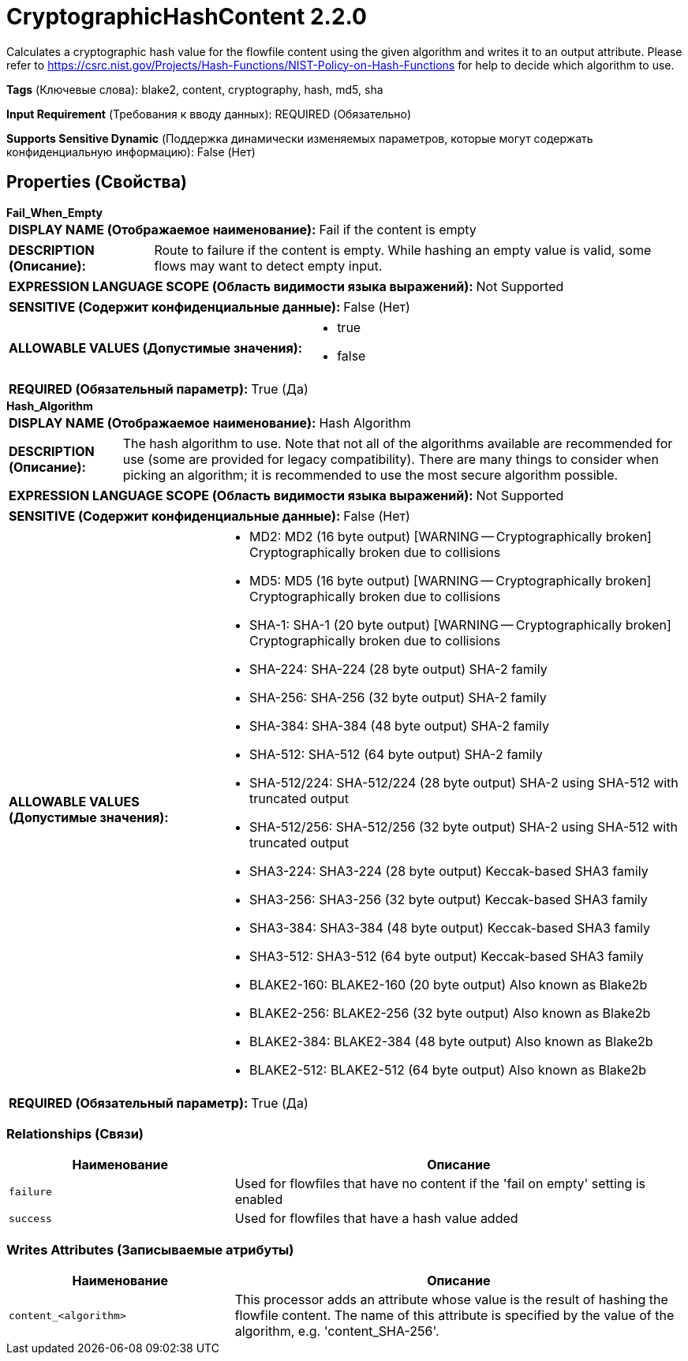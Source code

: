 = CryptographicHashContent 2.2.0

Calculates a cryptographic hash value for the flowfile content using the given algorithm and writes it to an output attribute. Please refer to https://csrc.nist.gov/Projects/Hash-Functions/NIST-Policy-on-Hash-Functions for help to decide which algorithm to use.

[horizontal]
*Tags* (Ключевые слова):
blake2, content, cryptography, hash, md5, sha
[horizontal]
*Input Requirement* (Требования к вводу данных):
REQUIRED (Обязательно)
[horizontal]
*Supports Sensitive Dynamic* (Поддержка динамически изменяемых параметров, которые могут содержать конфиденциальную информацию):
 False (Нет) 



== Properties (Свойства)


.*Fail_When_Empty*
************************************************
[horizontal]
*DISPLAY NAME (Отображаемое наименование):*:: Fail if the content is empty

[horizontal]
*DESCRIPTION (Описание):*:: Route to failure if the content is empty. While hashing an empty value is valid, some flows may want to detect empty input.


[horizontal]
*EXPRESSION LANGUAGE SCOPE (Область видимости языка выражений):*:: Not Supported
[horizontal]
*SENSITIVE (Содержит конфиденциальные данные):*::  False (Нет) 

[horizontal]
*ALLOWABLE VALUES (Допустимые значения):*::

* true

* false


[horizontal]
*REQUIRED (Обязательный параметр):*::  True (Да) 
************************************************
.*Hash_Algorithm*
************************************************
[horizontal]
*DISPLAY NAME (Отображаемое наименование):*:: Hash Algorithm

[horizontal]
*DESCRIPTION (Описание):*:: The hash algorithm to use. Note that not all of the algorithms available are recommended for use (some are provided for legacy compatibility). There are many things to consider when picking an algorithm; it is recommended to use the most secure algorithm possible.


[horizontal]
*EXPRESSION LANGUAGE SCOPE (Область видимости языка выражений):*:: Not Supported
[horizontal]
*SENSITIVE (Содержит конфиденциальные данные):*::  False (Нет) 

[horizontal]
*ALLOWABLE VALUES (Допустимые значения):*::

* MD2: MD2 (16 byte output) [WARNING -- Cryptographically broken] Cryptographically broken due to collisions 

* MD5: MD5 (16 byte output) [WARNING -- Cryptographically broken] Cryptographically broken due to collisions 

* SHA-1: SHA-1 (20 byte output) [WARNING -- Cryptographically broken] Cryptographically broken due to collisions 

* SHA-224: SHA-224 (28 byte output) SHA-2 family 

* SHA-256: SHA-256 (32 byte output) SHA-2 family 

* SHA-384: SHA-384 (48 byte output) SHA-2 family 

* SHA-512: SHA-512 (64 byte output) SHA-2 family 

* SHA-512/224: SHA-512/224 (28 byte output) SHA-2 using SHA-512 with truncated output 

* SHA-512/256: SHA-512/256 (32 byte output) SHA-2 using SHA-512 with truncated output 

* SHA3-224: SHA3-224 (28 byte output) Keccak-based SHA3 family 

* SHA3-256: SHA3-256 (32 byte output) Keccak-based SHA3 family 

* SHA3-384: SHA3-384 (48 byte output) Keccak-based SHA3 family 

* SHA3-512: SHA3-512 (64 byte output) Keccak-based SHA3 family 

* BLAKE2-160: BLAKE2-160 (20 byte output) Also known as Blake2b 

* BLAKE2-256: BLAKE2-256 (32 byte output) Also known as Blake2b 

* BLAKE2-384: BLAKE2-384 (48 byte output) Also known as Blake2b 

* BLAKE2-512: BLAKE2-512 (64 byte output) Also known as Blake2b 


[horizontal]
*REQUIRED (Обязательный параметр):*::  True (Да) 
************************************************










=== Relationships (Связи)

[cols="1a,2a",options="header",]
|===
|Наименование |Описание

|`failure`
|Used for flowfiles that have no content if the 'fail on empty' setting is enabled

|`success`
|Used for flowfiles that have a hash value added

|===





=== Writes Attributes (Записываемые атрибуты)

[cols="1a,2a",options="header",]
|===
|Наименование |Описание

|`content_<algorithm>`
|This processor adds an attribute whose value is the result of hashing the flowfile content. The name of this attribute is specified by the value of the algorithm, e.g. 'content_SHA-256'.

|===







